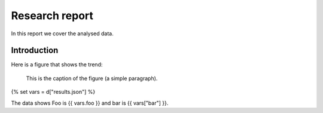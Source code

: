 ***************
Research report
***************


In this report we cover the analysed data.

Introduction
============

Here is a figure that shows the trend:

.. figure:: result_plot.png
   :scale: 20 %
   :alt: trending line

   This is the caption of the figure (a simple paragraph).

{% set vars = d["results.json"] %}

The data shows Foo is {{ vars.foo }} and bar is {{ vars["bar"] }}.